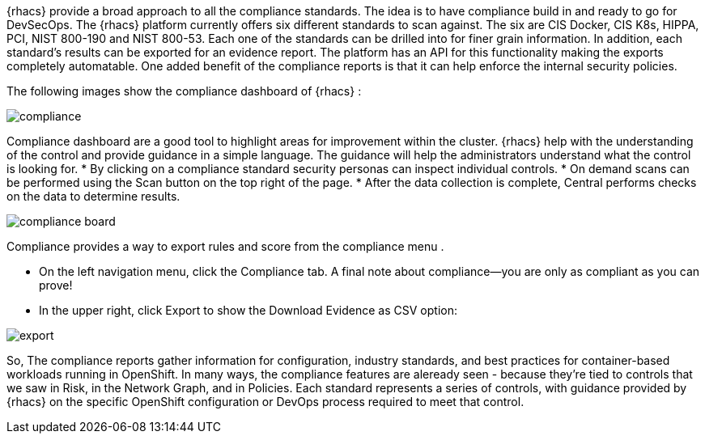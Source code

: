 {rhacs} provide a broad approach to all the compliance standards. The idea is to have compliance build in and ready to go for DevSecOps. The {rhacs} platform currently offers six different standards to
scan against. The six are CIS Docker, CIS K8s, HIPPA, PCI, NIST 800-190 and NIST 800-53. Each one
of the standards can be drilled into for finer grain information. In addition, each standard’s results can
be exported for an evidence report. The platform has an API for this functionality making the exports
completely automatable. One added benefit of the compliance reports is that it can help enforce the
internal security policies.

The following images show the compliance dashboard of {rhacs} : 

image::workshop/compliance.png[pdfwidth=95%]


Compliance dashboard are a good tool to highlight areas for improvement within the cluster. {rhacs} help with the understanding of the control and provide
guidance in a simple language. The guidance will help the administrators understand what the control
is looking for.
* By clicking on a compliance standard security personas can inspect individual controls.
* On demand scans can be performed using the Scan button on the top right of the page.
* After the data collection is complete, Central performs checks on the data to determine results.

image::workshop/compliance_board.png[pdfwidth=95%]


Compliance provides a way to export rules and score from the compliance menu . 

* On the left navigation menu, click the Compliance tab.  A final note about compliance—you are only as compliant as you can prove!

* In the upper right, click Export to show the Download Evidence as CSV option:

image::workshop/export.png[pdfwidth=95%]

So, The compliance reports gather information for configuration, industry standards, and best practices for container-based workloads running in OpenShift.
In many ways, the compliance features are aleready seen - because they’re tied to controls that we saw in Risk, in the Network Graph, and in Policies.
Each standard represents a series of controls, with guidance provided by {rhacs} on the specific OpenShift configuration or DevOps process required to meet that control.
